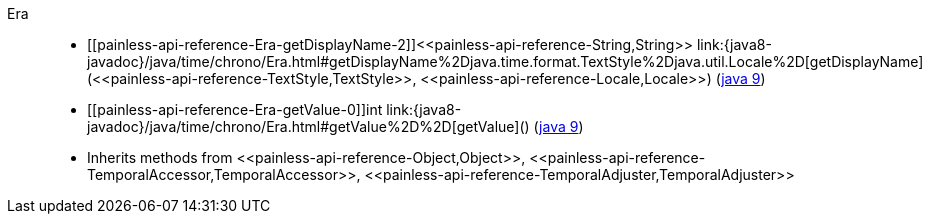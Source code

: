 ////
Automatically generated by PainlessDocGenerator. Do not edit.
Rebuild by running `gradle generatePainlessApi`.
////

[[painless-api-reference-Era]]++Era++::
* ++[[painless-api-reference-Era-getDisplayName-2]]<<painless-api-reference-String,String>> link:{java8-javadoc}/java/time/chrono/Era.html#getDisplayName%2Djava.time.format.TextStyle%2Djava.util.Locale%2D[getDisplayName](<<painless-api-reference-TextStyle,TextStyle>>, <<painless-api-reference-Locale,Locale>>)++ (link:{java9-javadoc}/java/time/chrono/Era.html#getDisplayName%2Djava.time.format.TextStyle%2Djava.util.Locale%2D[java 9])
* ++[[painless-api-reference-Era-getValue-0]]int link:{java8-javadoc}/java/time/chrono/Era.html#getValue%2D%2D[getValue]()++ (link:{java9-javadoc}/java/time/chrono/Era.html#getValue%2D%2D[java 9])
* Inherits methods from ++<<painless-api-reference-Object,Object>>++, ++<<painless-api-reference-TemporalAccessor,TemporalAccessor>>++, ++<<painless-api-reference-TemporalAdjuster,TemporalAdjuster>>++
